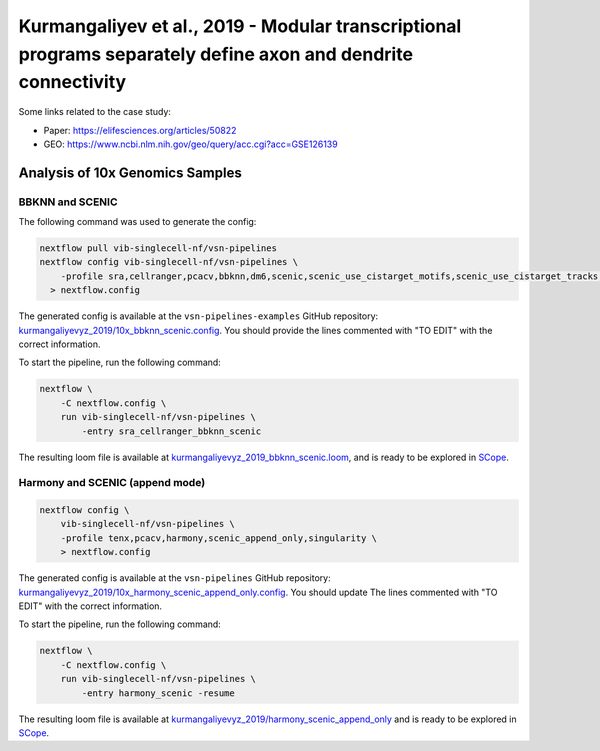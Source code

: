 Kurmangaliyev et al., 2019 - Modular transcriptional programs separately define axon and dendrite connectivity
--------------------------------------------------------------------------------------------------------------

Some links related to the case study:

- Paper: https://elifesciences.org/articles/50822
- GEO: https://www.ncbi.nlm.nih.gov/geo/query/acc.cgi?acc=GSE126139

Analysis of 10x Genomics Samples
********************************

BBKNN and SCENIC
++++++++++++++++

The following command was used to generate the config:

.. code:: bash

    nextflow pull vib-singlecell-nf/vsn-pipelines
    nextflow config vib-singlecell-nf/vsn-pipelines \
        -profile sra,cellranger,pcacv,bbknn,dm6,scenic,scenic_use_cistarget_motifs,scenic_use_cistarget_tracks,singularity \
      > nextflow.config


The generated config is available at the ``vsn-pipelines-examples`` GitHub repository: `kurmangaliyevyz_2019/10x_bbknn_scenic.config`_.  You should provide the lines commented with "TO EDIT" with the correct information.

.. _`kurmangaliyevyz_2019/10x_bbknn_scenic.config`: https://github.com/vib-singlecell-nf/vsn-pipelines-examples/blob/master/kurmangaliyevyz_2019/10x_bbknn_scenic.config

To start the pipeline, run the following command:

.. code:: bash

    nextflow \
        -C nextflow.config \
        run vib-singlecell-nf/vsn-pipelines \
            -entry sra_cellranger_bbknn_scenic


The resulting loom file is available at `kurmangaliyevyz_2019_bbknn_scenic.loom`_, and is ready to be explored in `SCope <http://scope.aertslab.org/>`_.

.. _`kurmangaliyevyz_2019_bbknn_scenic.loom`: https://cloud.aertslab.org/index.php/s/ygtZgFM29QdzFjT

Harmony and SCENIC (append mode)
++++++++++++++++++++++++++++++++

.. code:: bash

    nextflow config \
        vib-singlecell-nf/vsn-pipelines \
        -profile tenx,pcacv,harmony,scenic_append_only,singularity \
        > nextflow.config

The generated config is available at the ``vsn-pipelines`` GitHub repository: `kurmangaliyevyz_2019/10x_harmony_scenic_append_only.config`_. You should update The lines commented with "TO EDIT" with the correct information.

.. _`kurmangaliyevyz_2019/10x_harmony_scenic_append_only.config`: https://github.com/vib-singlecell-nf/vsn-pipelines-examples/blob/master/kurmangaliyevyz_2019/10x_harmony_scenic_append_only.config

To start the pipeline, run the following command:

.. code:: bash

    nextflow \
        -C nextflow.config \
        run vib-singlecell-nf/vsn-pipelines \
            -entry harmony_scenic -resume

The resulting loom file is available at `kurmangaliyevyz_2019/harmony_scenic_append_only`_ and is ready to be explored in `SCope <http://scope.aertslab.org/>`_.

.. _`kurmangaliyevyz_2019/harmony_scenic_append_only`: https://cloud.aertslab.org/index.php/s/Jy4adwppT6wwoRi